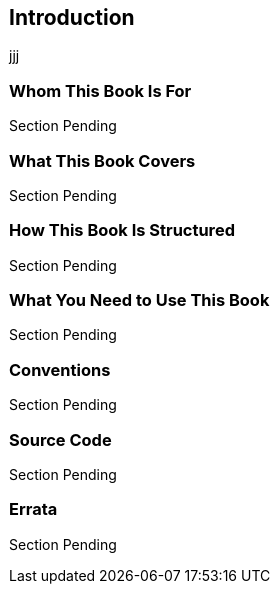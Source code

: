 == Introduction
[sidebar]
jjj

=== Whom This Book Is For
Section Pending


=== What This Book Covers
Section Pending


=== How This Book Is Structured
Section Pending


=== What You Need to Use This Book
Section Pending


=== Conventions
Section Pending


=== Source Code
Section Pending


=== Errata
Section Pending


